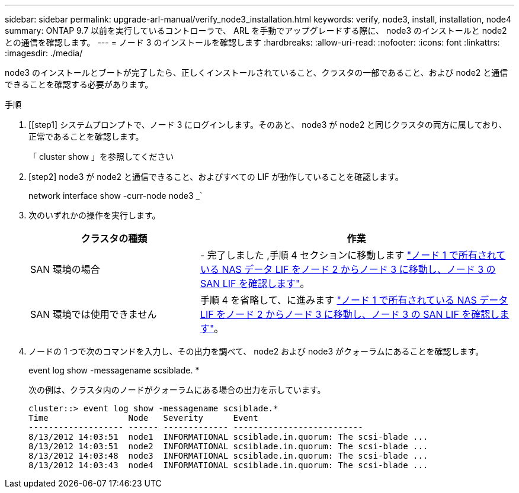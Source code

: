 ---
sidebar: sidebar 
permalink: upgrade-arl-manual/verify_node3_installation.html 
keywords: verify, node3, install, installation, node4 
summary: ONTAP 9.7 以前を実行しているコントローラで、 ARL を手動でアップグレードする際に、 node3 のインストールと node2 との通信を確認します。 
---
= ノード 3 のインストールを確認します
:hardbreaks:
:allow-uri-read: 
:nofooter: 
:icons: font
:linkattrs: 
:imagesdir: ./media/


[role="lead"]
node3 のインストールとブートが完了したら、正しくインストールされていること、クラスタの一部であること、および node2 と通信できることを確認する必要があります。

.手順
. [[step1] システムプロンプトで、ノード 3 にログインします。そのあと、 node3 が node2 と同じクラスタの両方に属しており、正常であることを確認します。
+
「 cluster show 」を参照してください

. [step2] node3 が node2 と通信できること、およびすべての LIF が動作していることを確認します。
+
network interface show -curr-node node3 _`

. [[step3]] 次のいずれかの操作を実行します。
+
[cols="35,65"]
|===
| クラスタの種類 | 作業 


| SAN 環境の場合 | - 完了しました ,手順 4 セクションに移動します link:move_nas_lifs_node1_from_node2_node3_verify_san_lifs_node3.html["ノード 1 で所有されている NAS データ LIF をノード 2 からノード 3 に移動し、ノード 3 の SAN LIF を確認します"]。 


| SAN 環境では使用できません | 手順 4 を省略して、に進みます link:move_nas_lifs_node1_from_node2_node3_verify_san_lifs_node3.html["ノード 1 で所有されている NAS データ LIF をノード 2 からノード 3 に移動し、ノード 3 の SAN LIF を確認します"]。 
|===
. [[step4]] ノードの 1 つで次のコマンドを入力し、その出力を調べて、 node2 および node3 がクォーラムにあることを確認します。
+
event log show -messagename scsiblade. *

+
次の例は、クラスタ内のノードがクォーラムにある場合の出力を示しています。

+
[listing]
----
cluster::> event log show -messagename scsiblade.*
Time                Node   Severity      Event
------------------- ------ ------------- --------------------------
8/13/2012 14:03:51  node1  INFORMATIONAL scsiblade.in.quorum: The scsi-blade ...
8/13/2012 14:03:51  node2  INFORMATIONAL scsiblade.in.quorum: The scsi-blade ...
8/13/2012 14:03:48  node3  INFORMATIONAL scsiblade.in.quorum: The scsi-blade ...
8/13/2012 14:03:43  node4  INFORMATIONAL scsiblade.in.quorum: The scsi-blade ...
----


